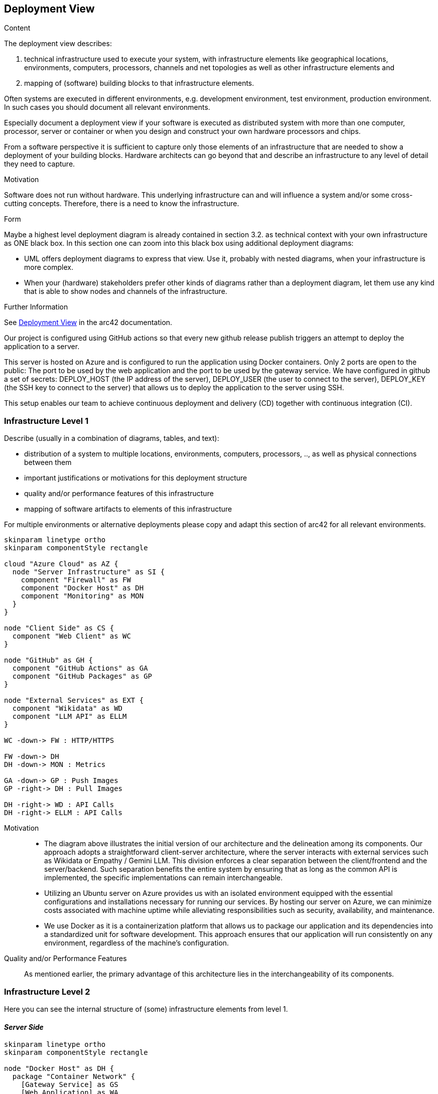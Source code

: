 ifndef::imagesdir[:imagesdir: ../images]

[[section-deployment-view]]


== Deployment View

[role="arc42help"]
****
.Content
The deployment view describes:

 1. technical infrastructure used to execute your system, with infrastructure elements like geographical locations, environments, computers, processors, channels and net topologies as well as other infrastructure elements and

2. mapping of (software) building blocks to that infrastructure elements.

Often systems are executed in different environments, e.g. development environment, test environment, production environment. In such cases you should document all relevant environments.

Especially document a deployment view if your software is executed as distributed system with more than one computer, processor, server or container or when you design and construct your own hardware processors and chips.

From a software perspective it is sufficient to capture only those elements of an infrastructure that are needed to show a deployment of your building blocks. Hardware architects can go beyond that and describe an infrastructure to any level of detail they need to capture.

.Motivation
Software does not run without hardware.
This underlying infrastructure can and will influence a system and/or some
cross-cutting concepts. Therefore, there is a need to know the infrastructure.

.Form

Maybe a highest level deployment diagram is already contained in section 3.2. as
technical context with your own infrastructure as ONE black box. In this section one can
zoom into this black box using additional deployment diagrams:

* UML offers deployment diagrams to express that view. Use it, probably with nested diagrams,
when your infrastructure is more complex.
* When your (hardware) stakeholders prefer other kinds of diagrams rather than a deployment diagram, let them use any kind that is able to show nodes and channels of the infrastructure.


.Further Information

See https://docs.arc42.org/section-7/[Deployment View] in the arc42 documentation.

****

Our project is configured using GitHub actions so that every new github release publish triggers an attempt to deploy the application to a server.

This server is hosted on Azure and is configured to run the application using Docker containers. Only 2 ports are open to the public: The port to be used by the web application and the port to be used by the gateway service.
We have configured in github a set of secrets: DEPLOY_HOST (the IP address of the server), DEPLOY_USER (the user to connect to the server), DEPLOY_KEY (the SSH key to connect to the server) that allows us to deploy the application to the server using SSH.

This setup enables our team to achieve continuous deployment and delivery (CD) together with continuous integration (CI).

=== Infrastructure Level 1

[role="arc42help"]
****
Describe (usually in a combination of diagrams, tables, and text):

* distribution of a system to multiple locations, environments, computers, processors, .., as well as physical connections between them
* important justifications or motivations for this deployment structure
* quality and/or performance features of this infrastructure
* mapping of software artifacts to elements of this infrastructure

For multiple environments or alternative deployments please copy and adapt this section of arc42 for all relevant environments.
****

[plantuml,"Deployment view L1",png]
----
skinparam linetype ortho
skinparam componentStyle rectangle

cloud "Azure Cloud" as AZ {
  node "Server Infrastructure" as SI {
    component "Firewall" as FW
    component "Docker Host" as DH
    component "Monitoring" as MON
  }
}

node "Client Side" as CS {
  component "Web Client" as WC
}

node "GitHub" as GH {
  component "GitHub Actions" as GA
  component "GitHub Packages" as GP
}

node "External Services" as EXT {
  component "Wikidata" as WD
  component "LLM API" as ELLM
}

WC -down-> FW : HTTP/HTTPS

FW -down-> DH
DH -down-> MON : Metrics

GA -down-> GP : Push Images
GP -right-> DH : Pull Images

DH -right-> WD : API Calls
DH -right-> ELLM : API Calls
----





Motivation::

    * The diagram above illustrates the initial version of our architecture and the delineation among its components. Our approach adopts a straightforward client-server architecture, where the server interacts with external services such as Wikidata or Empathy / Gemini LLM. This division enforces a clear separation between the client/frontend and the server/backend. Such separation benefits the entire system by ensuring that as long as the common API is implemented, the specific implementations can remain interchangeable.

    * Utilizing an Ubuntu server on Azure provides us with an isolated environment equipped with the essential configurations and installations necessary for running our services. By hosting our server on Azure, we can minimize costs associated with machine uptime while alleviating responsibilities such as security, availability, and maintenance.

    * We use Docker as it is a containerization platform that allows us to package our application and its dependencies into a standardized unit for software development. This approach ensures that our application will run consistently on any environment, regardless of the machine’s configuration.

Quality and/or Performance Features::

    As mentioned earlier, the primary advantage of this architecture lies in the interchangeability of its components.


=== Infrastructure Level 2

[role="arc42help"]
****
Here you can see the internal structure of (some) infrastructure elements from level 1.
****

==== _Server Side_
[plantuml,"Deployment view L2",png]
----
skinparam linetype ortho
skinparam componentStyle rectangle

node "Docker Host" as DH {
  package "Container Network" {
    [Gateway Service] as GS
    [Web Application] as WA
    [User Service] as US
    [Auth Service] as AS
    [Question Service] as QS
    [LLM Service] as LLMS
    [Stats Service] as SS
    [MongoDB] as MDB
    [Prometheus] as PROM
    [Grafana] as GRAF
  }
}

database "MongoDB Data" as MDB_DATA
database "User Images" as IMG_DATA
database "Prometheus Data" as PROM_DATA
database "Grafana Data" as GRAF_DATA

WA -down-> GS : HTTP/HTTPS
GS -down-> US : HTTP/HTTPS
GS -down-> AS : HTTP/HTTPS
GS -down-> QS : HTTP/HTTPS
GS -down-> LLMS : HTTP/HTTPS
GS -down-> SS : HTTP/HTTPS

US -down-> MDB
AS -down-> MDB
QS -down-> MDB
SS -down-> MDB

PROM -down-> GRAF : Dashboard Data

MDB -down-> MDB_DATA
US -down-> IMG_DATA
PROM -down-> PROM_DATA
GRAF -down-> GRAF_DATA

----

The gateway service works as an adapter between the micro services and the web client. The web application is the main interface for the user to interact with the system.

We've opted for a microservices architecture using Docker containers instead of a monolithic setup. Each service has its own Docker image. This Docker-based approach streamlines deployment, management, and resource utilization while enhancing the overall flexibility and scalability of our system.

=== Periodic Background Jobs

The Question Service executes the following periodic jobs:

    * Every hour: Updates the local cache of Wikidata items.

    * Every day at 02:00 AM: Selects and stores the "Question of the Day".

These jobs ensure the freshness and availability of quiz content for users.